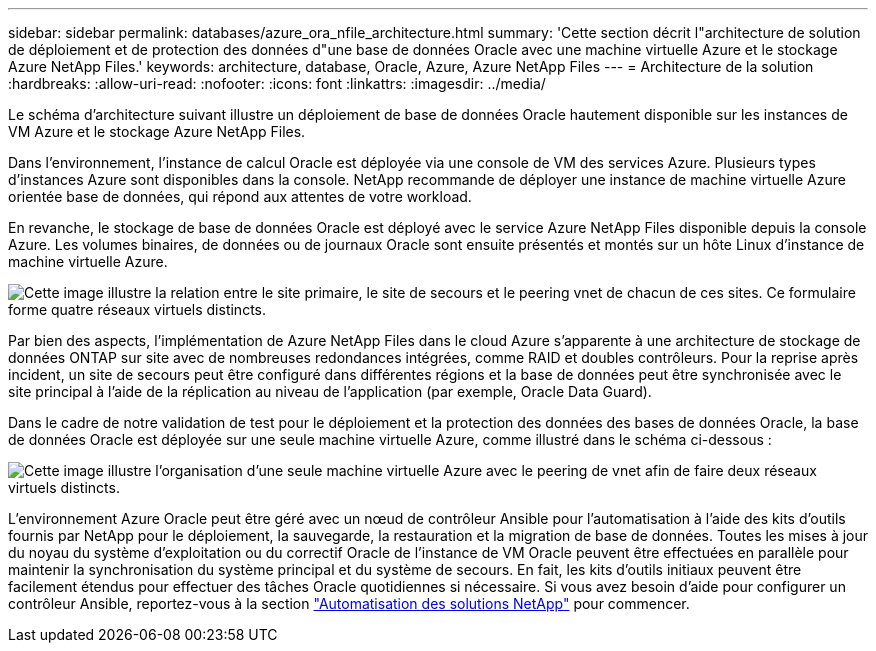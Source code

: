 ---
sidebar: sidebar 
permalink: databases/azure_ora_nfile_architecture.html 
summary: 'Cette section décrit l"architecture de solution de déploiement et de protection des données d"une base de données Oracle avec une machine virtuelle Azure et le stockage Azure NetApp Files.' 
keywords: architecture, database, Oracle, Azure, Azure NetApp Files 
---
= Architecture de la solution
:hardbreaks:
:allow-uri-read: 
:nofooter: 
:icons: font
:linkattrs: 
:imagesdir: ../media/


[role="lead"]
Le schéma d'architecture suivant illustre un déploiement de base de données Oracle hautement disponible sur les instances de VM Azure et le stockage Azure NetApp Files.

Dans l'environnement, l'instance de calcul Oracle est déployée via une console de VM des services Azure. Plusieurs types d'instances Azure sont disponibles dans la console. NetApp recommande de déployer une instance de machine virtuelle Azure orientée base de données, qui répond aux attentes de votre workload.

En revanche, le stockage de base de données Oracle est déployé avec le service Azure NetApp Files disponible depuis la console Azure. Les volumes binaires, de données ou de journaux Oracle sont ensuite présentés et montés sur un hôte Linux d'instance de machine virtuelle Azure.

image:db_ora_azure_anf_architecture.png["Cette image illustre la relation entre le site primaire, le site de secours et le peering vnet de chacun de ces sites. Ce formulaire forme quatre réseaux virtuels distincts."]

Par bien des aspects, l'implémentation de Azure NetApp Files dans le cloud Azure s'apparente à une architecture de stockage de données ONTAP sur site avec de nombreuses redondances intégrées, comme RAID et doubles contrôleurs. Pour la reprise après incident, un site de secours peut être configuré dans différentes régions et la base de données peut être synchronisée avec le site principal à l'aide de la réplication au niveau de l'application (par exemple, Oracle Data Guard).

Dans le cadre de notre validation de test pour le déploiement et la protection des données des bases de données Oracle, la base de données Oracle est déployée sur une seule machine virtuelle Azure, comme illustré dans le schéma ci-dessous :

image:db_ora_azure_anf_architecture2.png["Cette image illustre l'organisation d'une seule machine virtuelle Azure avec le peering de vnet afin de faire deux réseaux virtuels distincts."]

L'environnement Azure Oracle peut être géré avec un nœud de contrôleur Ansible pour l'automatisation à l'aide des kits d'outils fournis par NetApp pour le déploiement, la sauvegarde, la restauration et la migration de base de données. Toutes les mises à jour du noyau du système d'exploitation ou du correctif Oracle de l'instance de VM Oracle peuvent être effectuées en parallèle pour maintenir la synchronisation du système principal et du système de secours. En fait, les kits d'outils initiaux peuvent être facilement étendus pour effectuer des tâches Oracle quotidiennes si nécessaire. Si vous avez besoin d'aide pour configurer un contrôleur Ansible, reportez-vous à la section link:../automation/automation_introduction.html["Automatisation des solutions NetApp"^] pour commencer.
